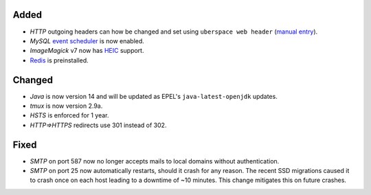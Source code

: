 Added
-----
* *HTTP* outgoing headers can how be changed and set using
  ``uberspace web header``
  (`manual entry <https://manual.uberspace.de/web-headers.html>`_).
* *MySQL* `event scheduler <https://mariadb.com/kb/en/events/>`_ is now enabled.
* *ImageMagick* v7 now has
  `HEIC <https://en.wikipedia.org/wiki/High_Efficiency_Image_File_Format>`_
  support.
* `Redis <https://redis.io/>`_ is preinstalled.

Changed
-------
* *Java* is now version 14 and will be updated as EPEL's
  ``java-latest-openjdk`` updates.
* *tmux* is now version 2.9a.
* *HSTS* is enforced for 1 year.
* *HTTP⇒HTTPS* redirects use 301 instead of 302.

Fixed
-----
* *SMTP* on port 587 now no longer accepts mails to local domains without
  authentication.
* *SMTP* on port 25 now automatically restarts, should it crash for any reason.
  The recent SSD migrations caused it to crash once on each host leading to a
  downtime of ~10 minutes. This change mitigates this on future crashes.
